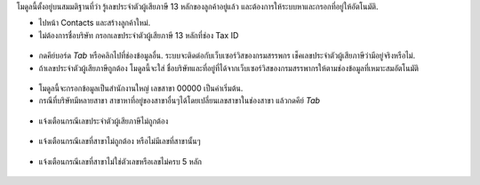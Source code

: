 โมดูลนี้ตั้งอยู่บนสมมติฐานที่ว่า รู้เลขประจำตัวผู้เสียภาษี 13 หลักของลูกค้าอยู่แล้ว และต้องการให้ระบบหาและกรอกที่อยู่ให้อัตโนมัติ.

* ไปหน้า Contacts และสร้างลูกค้าใหม่. 
* ไม่ต้องการชื่อบริษัท กรอกเลขประจำตัวผู้เสียภาษี 13 หลักที่ช่อง Tax ID

.. figure:: ../static/description/input_tin.png
    :alt: Input Tax Indentification Number, VAT
    :width: 80 %
    :align: center

* กดคีย์บอร์ด `Tab` หรือคลิกไปที่ช่องข้อมูลอื่น. ระบบจะติดต่อกับเว็บเซอร์วิสของกรมสรรพกร เช็คเลขประจำตัวผู้เสียภาษีว่ามีอยู่จริงหรือไม่.
* ถ้าเลขประจำตัวผู้เสียภาษีถูกต้อง โมดูลนี้จะใส่ ชื่อบริษัทและที่อยู่ที่ได้จากเว็บเซอร์วิสของกรมสรรพากรให้ตามช่องข้อมูลที่เหมาะสมอัตโนมัติ 

.. figure:: ../static/description/autofill_sample.png
   :alt: Auto-fill result
   :width: 80 %
   :align: center

* โมดูลนี้จะกรอกข้อมูลเป็นสำนักงานใหญ่ เลขสาขา 00000 เป็นค่าเริ่มต้น.
* กรณีที่บริษัทมีหลายสาขา สาขาหาที่อยู่ของสาขาอื่นๆได้โดยเปลี่ยนเลขสาขาในช่องสาขา แล้วกดคีย์ `Tab`

.. figure:: ../static/description/main_branch.png
   :alt: Main branch
   :width: 80 %
   :align: center

.. figure:: ../static/description/another_branch.png
   :alt: Another branch
   :width: 80 %
   :align: center

* แจ้งเตือนกรณีเลขประจำตัวผู้เสียภาษีไม่ถูกต้อง

.. figure:: ../static/description/tin_validation.png
   :alt: Validate TIN
   :width: 80 %
   :align: center

* แจ้งเตือนกรณีเลขที่สาขาไม่ถูกต้อง หรือไม่มีเลขที่สาขานั้นๆ

.. figure:: ../static/description/branch_validation.png
   :alt: Validate Branch
   :width: 80 %
   :align: center

* แจ้งเตือนกรณีเลขที่สาขาไม่ใช่ตัวเลขหรือเลขไม่ครบ 5 หลัก

.. figure:: ../static/description/branch_format.png
   :alt: Verify Branch number format
   :width: 80 %
   :align: center
